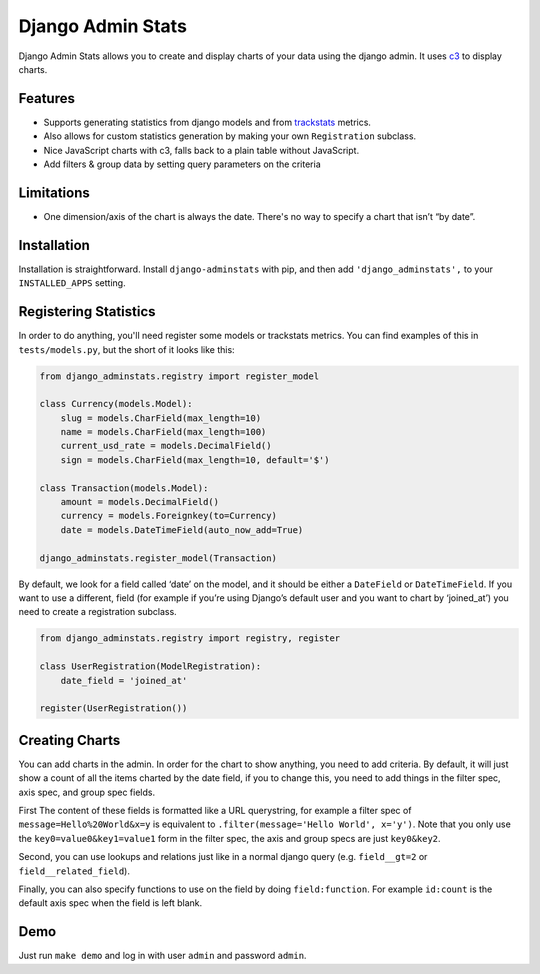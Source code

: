 ==================
Django Admin Stats
==================

|pipeline-badge| |coverage-badge| |pypi-badge|

Django Admin Stats allows you to create and display charts of your data
using the django admin. It uses `c3 <https://c3js.org/>`_ to display charts.

Features
--------

* Supports generating statistics from django models and from trackstats_
  metrics.
* Also allows for custom statistics generation by making your own
  ``Registration`` subclass.
* Nice JavaScript charts with c3, falls back to a plain table without
  JavaScript.
* Add filters & group data by setting query parameters on the criteria

Limitations
-----------

* One dimension/axis of the chart is always the date. There's no way to
  specify a chart that isn’t “by date”.

Installation
------------

Installation is straightforward. Install ``django-adminstats`` with pip, and
then add ``'django_adminstats',`` to your ``INSTALLED_APPS`` setting.

Registering Statistics
----------------------

In order to do anything, you'll need register some models or trackstats
metrics. You can find examples of this in ``tests/models.py``, but the short
of it looks like this:

.. code-block:: python

   from django_adminstats.registry import register_model

   class Currency(models.Model):
       slug = models.CharField(max_length=10)
       name = models.CharField(max_length=100)
       current_usd_rate = models.DecimalField()
       sign = models.CharField(max_length=10, default='$')

   class Transaction(models.Model):
       amount = models.DecimalField()
       currency = models.Foreignkey(to=Currency)
       date = models.DateTimeField(auto_now_add=True)

   django_adminstats.register_model(Transaction)


By default, we look for a field called ‘date’ on the model, and it should be
either a ``DateField`` or ``DateTimeField``. If you want to use a different,
field (for example if you’re using Django’s default user and you want to chart
by ‘joined_at’) you need to create a registration subclass.

.. code-block:: python

   from django_adminstats.registry import registry, register

   class UserRegistration(ModelRegistration):
       date_field = 'joined_at'

   register(UserRegistration())


Creating Charts
---------------

You can add charts in the admin. In order for the chart to show anything, you
need to add criteria. By default, it will just show a count of all the items
charted by the date field, if you to change this, you need to add things in
the filter spec, axis spec, and group spec fields.

First The content of these fields is formatted like a URL querystring,
for example a filter spec of ``message=Hello%20World&x=y`` is equivalent to
``.filter(message='Hello World', x='y')``. Note that you only use the
``key0=value0&key1=value1`` form in the filter spec, the axis and group
specs are just ``key0&key2``.

Second, you can use lookups and relations just like in a normal django
query (e.g. ``field__gt=2`` or ``field__related_field``).

Finally, you can also specify functions to use on the field by doing
``field:function``. For example ``id:count`` is the default axis spec when
the field is left blank.


Demo
----

Just run ``make demo`` and log in with user ``admin`` and password ``admin``.


.. |pipeline-badge| image:: https://gitlab.com/alantrick/django-adminstats/badges/master/pipeline.svg
   :target: https://gitlab.com/alantrick/django-adminstats/
   :alt: Build Status

.. |coverage-badge| image:: https://gitlab.com/alantrick/django-adminstats/badges/master/coverage.svg
   :target: https://gitlab.com/alantrick/django-adminstats/
   :alt: Coverage Status

.. |pypi-badge| image:: https://img.shields.io/pypi/v/django_adminstats.svg
   :target: https://pypi.org/project/django-adminstats/
   :alt: Project on PyPI

.. _trackstats: https://pypi.org/project/django-trackstats/



